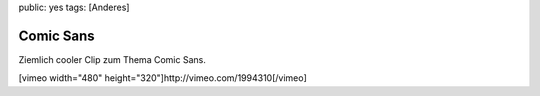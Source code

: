 public: yes
tags: [Anderes]

Comic Sans
==========

Ziemlich cooler Clip zum Thema Comic Sans.

[vimeo width="480" height="320"]http://vimeo.com/1994310[/vimeo]

